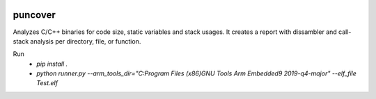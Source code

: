 .. image:: https://img.shields.io/travis/HBehrens/puncover.svg
    :target: https://travis-ci.org/HBehrens/puncover
.. image:: https://img.shields.io/codecov/c/github/HBehrens/puncover.svg
    :target: https://codecov.io/gh/HBehrens/puncover

puncover
========

.. image:: https://raw.githubusercontent.com/HBehrens/puncover/master/images/overview.png
Analyzes C/C++ binaries for code size, static variables and stack usages.
It creates a report with dissambler and call-stack analysis per directory, file, or function.

Run
    * `pip install .`    
    * `python runner.py --arm_tools_dir="C:\Program Files (x86)\GNU Tools Arm Embedded\9 2019-q4-major" --elf_file Test.elf`
